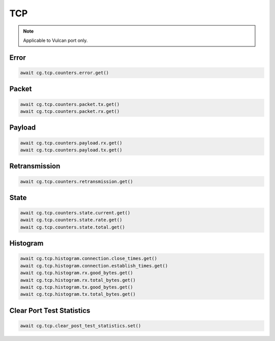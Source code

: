 TCP
=========================

.. note::

    Applicable to Vulcan port only.
    
Error
-----



.. code-block:: python

    await cg.tcp.counters.error.get()

Packet
------



.. code-block:: python

    await cg.tcp.counters.packet.tx.get()
    await cg.tcp.counters.packet.rx.get()

Payload
--------



.. code-block:: python

    await cg.tcp.counters.payload.rx.get()
    await cg.tcp.counters.payload.tx.get()

Retransmission
--------------



.. code-block:: python

    await cg.tcp.counters.retransmission.get()

State
-----



.. code-block:: python

    await cg.tcp.counters.state.current.get()
    await cg.tcp.counters.state.rate.get()
    await cg.tcp.counters.state.total.get()

Histogram
----------



.. code-block:: python

    await cg.tcp.histogram.connection.close_times.get()
    await cg.tcp.histogram.connection.establish_times.get()
    await cg.tcp.histogram.rx.good_bytes.get()
    await cg.tcp.histogram.rx.total_bytes.get()
    await cg.tcp.histogram.tx.good_bytes.get()
    await cg.tcp.histogram.tx.total_bytes.get()

Clear Port Test Statistics
--------------------------



.. code-block:: python

    await cg.tcp.clear_post_test_statistics.set()